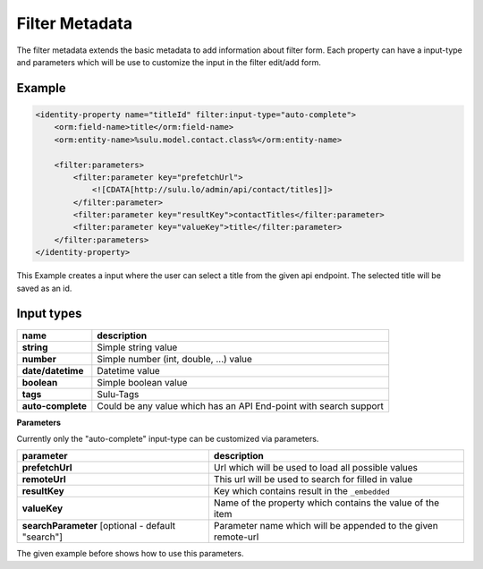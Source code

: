 Filter Metadata
===============

The filter metadata extends the basic metadata to add information about filter
form. Each property can have a input-type and parameters which will be use to
customize the input in the filter edit/add form.

Example
-------

.. code-block:: xml

    <identity-property name="titleId" filter:input-type="auto-complete">
        <orm:field-name>title</orm:field-name>
        <orm:entity-name>%sulu.model.contact.class%</orm:entity-name>

        <filter:parameters>
            <filter:parameter key="prefetchUrl">
                <![CDATA[http://sulu.lo/admin/api/contact/titles]]>
            </filter:parameter>
            <filter:parameter key="resultKey">contactTitles</filter:parameter>
            <filter:parameter key="valueKey">title</filter:parameter>
        </filter:parameters>
    </identity-property>

This Example creates a input where the user can select a title from the given
api endpoint. The selected title will be saved as an id.

Input types
-----------

.. list-table::

    * - **name**
      - **description**
    * - **string**
      - Simple string value
    * - **number**
      - Simple number (int, double, ...) value
    * - **date/datetime**
      - Datetime value
    * - **boolean**
      - Simple boolean value
    * - **tags**
      - Sulu-Tags
    * - **auto-complete**
      - Could be any value which has an API End-point with search support

**Parameters**

Currently only the "auto-complete" input-type can be customized via parameters.

.. list-table::

    * - **parameter**
      - **description**
    * - **prefetchUrl**
      - Url which will be used to load all possible values
    * - **remoteUrl**
      - This url will be used to search for filled in value
    * - **resultKey**
      - Key which contains result in the ``_embedded``
    * - **valueKey**
      - Name of the property which contains the value of the item
    * - **searchParameter** [optional - default "search"]
      - Parameter name which will be appended to the given remote-url

The given example before shows how to use this parameters.
